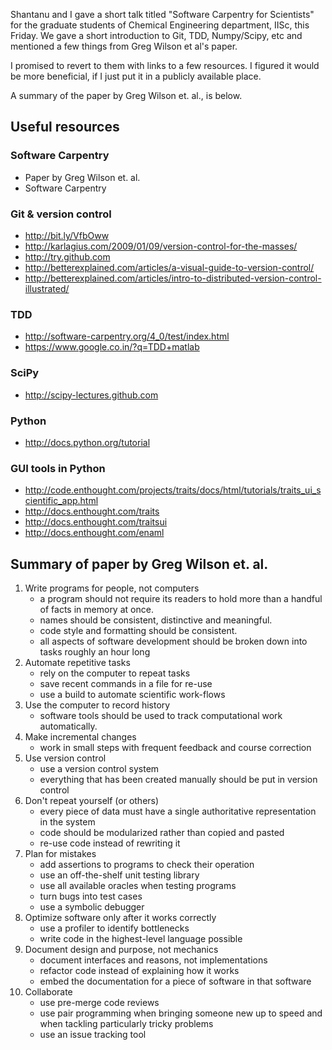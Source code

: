 #+BEGIN_COMMENT
.. title: Best Practices for Scientific Computing
.. date: 2012/12/24 16:21:00
.. tags: advice, programming, science, software
.. slug: best-practices-for-scientific-computing
#+END_COMMENT



:CLOCK:
:END:

Shantanu and I gave a short talk titled "Software Carpentry for
Scientists" for the graduate students of Chemical Engineering
department, IISc, this Friday.  We gave a short introduction to
Git, TDD, Numpy/Scipy, etc and mentioned a few things from Greg
Wilson et al's paper.

I promised to revert to them with links to a few resources.  I
figured it would be more beneficial, if I just put it in a
publicly available place.

A summary of the paper by Greg Wilson et. al., is below.

** Useful resources

*** Software Carpentry
    - Paper by Greg Wilson et. al.
    - Software Carpentry

*** Git & version control
    - http://bit.ly/VfbOww
    - http://karlagius.com/2009/01/09/version-control-for-the-masses/
    - http://try.github.com
    - http://betterexplained.com/articles/a-visual-guide-to-version-control/
    - http://betterexplained.com/articles/intro-to-distributed-version-control-illustrated/

*** TDD
    - http://software-carpentry.org/4_0/test/index.html
    - https://www.google.co.in/?q=TDD+matlab

*** SciPy
    - http://scipy-lectures.github.com

*** Python
    - http://docs.python.org/tutorial

*** GUI tools in Python
    - http://code.enthought.com/projects/traits/docs/html/tutorials/traits_ui_scientific_app.html
    - http://docs.enthought.com/traits
    - http://docs.enthought.com/traitsui
    - http://docs.enthought.com/enaml

** Summary of paper by Greg Wilson et. al.
  1. Write programs for people, not computers
     - a program should not require its readers to hold more than a
           handful of facts in memory at once.
     - names should be consistent, distinctive and meaningful.
     - code style and formatting should be consistent.
     - all aspects of software development should be broken down
           into tasks roughly an hour long
  2. Automate repetitive tasks
     - rely on the computer to repeat tasks
     - save recent commands in a file for re-use
     - use a build to automate scientific work-flows
  3. Use the computer to record history
     - software tools should be used to track computational work
       automatically.
  4. Make incremental changes
     - work in small steps with frequent feedback and course
       correction
  5. Use version control
     - use a version control system
     - everything that has been created manually should be put in
       version control
  6. Don't repeat yourself (or others)
     - every piece of data must have a single authoritative
       representation in the system
     - code should be modularized rather than copied and pasted
     - re-use code instead of rewriting it
  7. Plan for mistakes
     - add assertions to programs to check their operation
     - use an off-the-shelf unit testing library
     - use all available oracles when testing programs
     - turn bugs into test cases
     - use a symbolic debugger
  8. Optimize software only after it works correctly
     - use a profiler to identify bottlenecks
     - write code in the highest-level language possible
  9. Document design and purpose, not mechanics
     - document interfaces and reasons, not implementations
     - refactor code instead of explaining how it works
     - embed the documentation for a piece of software in that software
  10. Collaborate
      - use pre-merge code reviews
      - use pair programming when bringing someone new up to speed
        and when tackling particularly tricky problems
      - use an issue tracking tool
